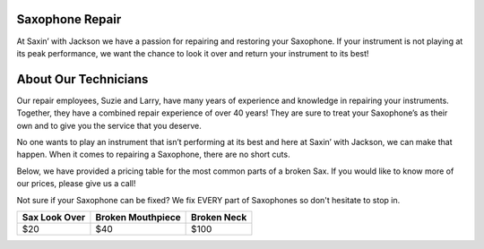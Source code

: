 Saxophone Repair
=================

At Saxin’ with Jackson we have a passion for repairing and restoring your Saxophone.
If your instrument is not playing at its peak performance, we want the chance to look
it over and return your instrument to its best!

About Our Technicians
=====================

Our repair employees, Suzie and Larry, have many years of experience and knowledge
in repairing your instruments. Together, they have a combined repair experience of over 40 years! 
They are sure to treat your Saxophone’s as their own and to give you the service that you deserve. 

No one wants to play an instrument that isn’t performing at its best and here at 
Saxin’ with Jackson, we can make that happen.  When it comes to repairing a Saxophone, there
are no short cuts. 

Below, we have provided a pricing table for the most common parts of a broken Sax. If 
you would like to know more of our prices, please give us a call! 

Not sure if your Saxophone can be fixed? We fix EVERY part of Saxophones so don't hesitate
to stop in.

+-----------------+-------------------+-------------+
|  Sax Look Over  | Broken Mouthpiece | Broken Neck |
+=================+===================+=============+
|       $20       |         $40       |     $100    |
+-----------------+-------------------+-------------+ 